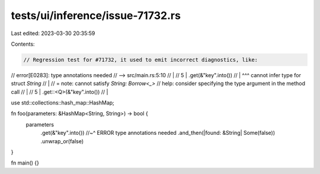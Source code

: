 tests/ui/inference/issue-71732.rs
=================================

Last edited: 2023-03-30 20:35:59

Contents:

.. code-block:: rs

    // Regression test for #71732, it used to emit incorrect diagnostics, like:
// error[E0283]: type annotations needed
//  --> src/main.rs:5:10
//   |
// 5 |         .get(&"key".into())
//   |          ^^^ cannot infer type for struct `String`
//   |
//   = note: cannot satisfy `String: Borrow<_>`
// help: consider specifying the type argument in the method call
//   |
// 5 |         .get::<Q>(&"key".into())
//   |

use std::collections::hash_map::HashMap;

fn foo(parameters: &HashMap<String, String>) -> bool {
    parameters
        .get(&"key".into())
        //~^ ERROR type annotations needed
        .and_then(|found: &String| Some(false))
        .unwrap_or(false)
}

fn main() {}


